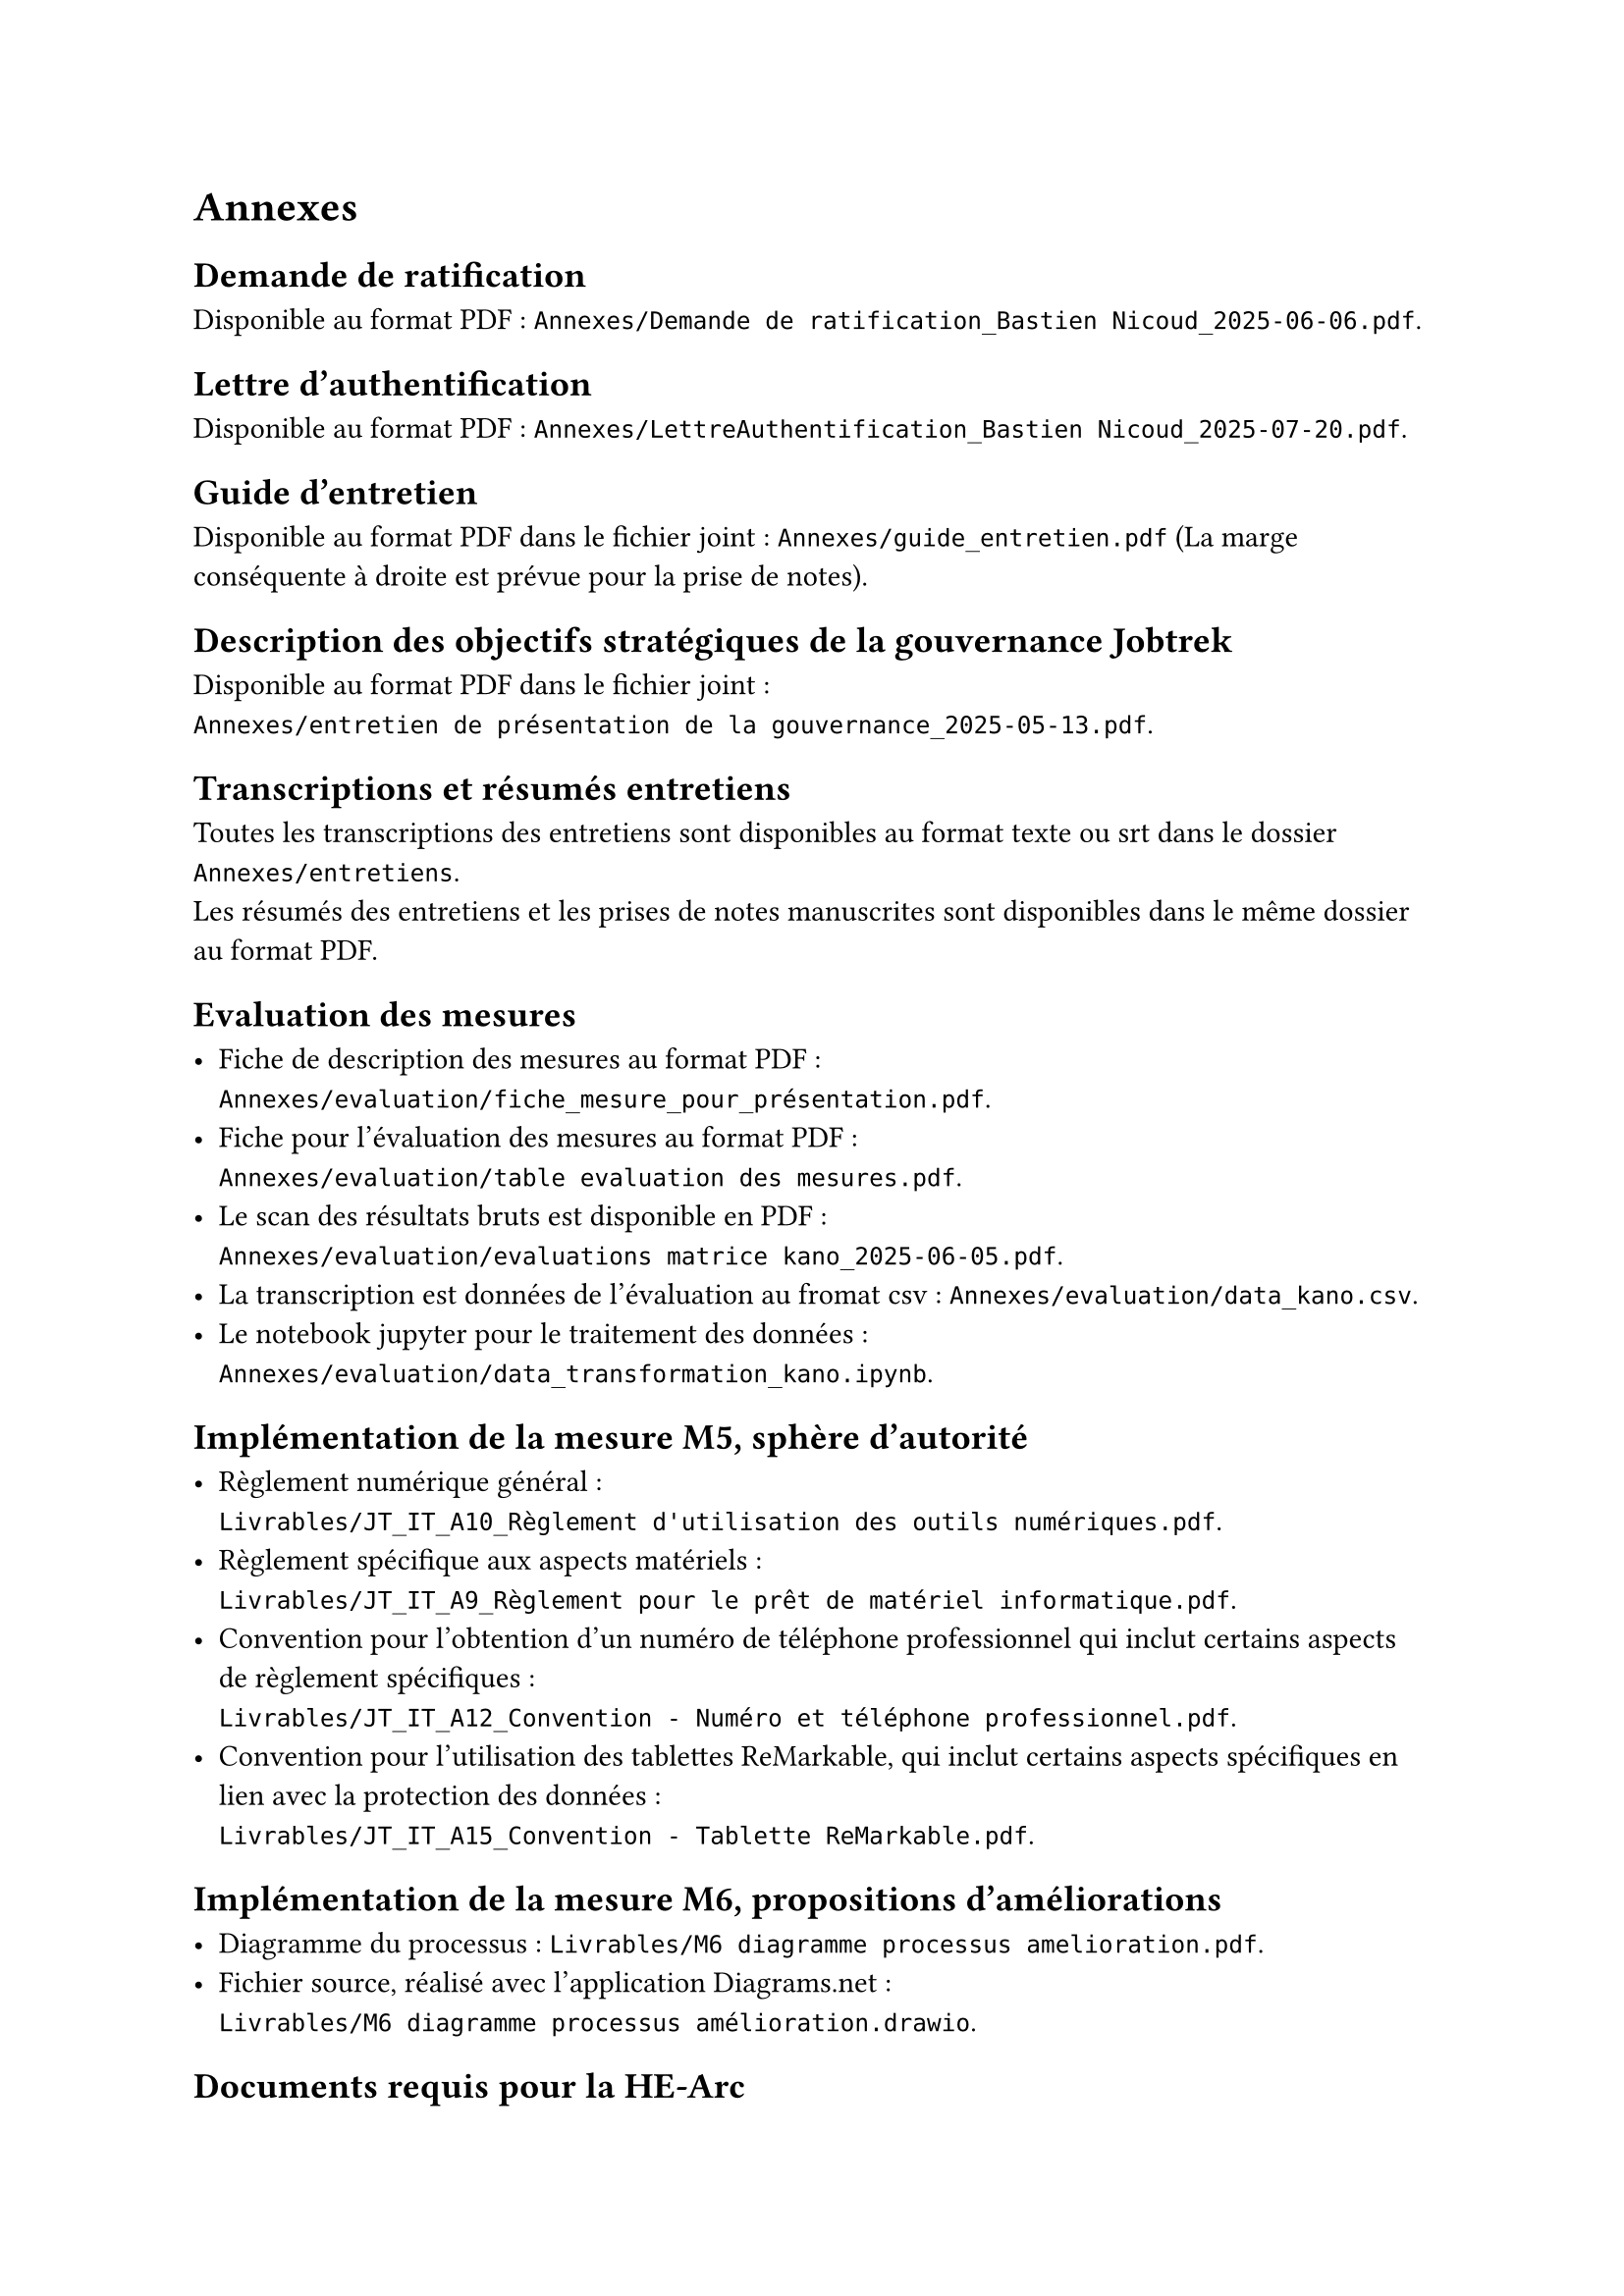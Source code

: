 
= Annexes

== Demande de ratification <annexe-demande-de-ratification>

Disponible au format PDF : `Annexes/Demande de ratification_Bastien Nicoud_2025-06-06.pdf`.

== Lettre d'authentification <annexe-lettre-authentification>

Disponible au format PDF : `Annexes/LettreAuthentification_Bastien Nicoud_2025-07-20.pdf`.

== Guide d'entretien <annexe-guide-entretien>

Disponible au format PDF dans le fichier joint : `Annexes/guide_entretien.pdf` (La marge conséquente à droite est prévue pour la prise de notes).

== Description des objectifs stratégiques de la gouvernance Jobtrek <annexe-objectifs-gouvernance>

Disponible au format PDF dans le fichier joint : \ `Annexes/entretien de présentation de la gouvernance_2025-05-13.pdf`.

== Transcriptions et résumés entretiens <annexe-entretiens>

Toutes les transcriptions des entretiens sont disponibles au format texte ou srt dans le dossier `Annexes/entretiens`. \
Les résumés des entretiens et les prises de notes manuscrites sont disponibles dans le même dossier au format PDF.

== Evaluation des mesures <annexe-evaluation-mesures>

- Fiche de description des mesures au format PDF : \ `Annexes/evaluation/fiche_mesure_pour_présentation.pdf`. \
- Fiche pour l'évaluation des mesures au format PDF : \ `Annexes/evaluation/table evaluation des mesures.pdf`.
- Le scan des résultats bruts est disponible en PDF : \ `Annexes/evaluation/evaluations matrice kano_2025-06-05.pdf`.
- La transcription est données de l'évaluation au fromat csv : `Annexes/evaluation/data_kano.csv`. \
- Le notebook jupyter pour le traitement des données : \ `Annexes/evaluation/data_transformation_kano.ipynb`.

== Implémentation de la mesure M5, sphère d'autorité <annexe-m5>

- Règlement numérique général : \ `Livrables/JT_IT_A10_Règlement d'utilisation des outils numériques.pdf`.
- Règlement spécifique aux aspects matériels : \ `Livrables/JT_IT_A9_Règlement pour le prêt de matériel informatique.pdf`.
- Convention pour l'obtention d'un numéro de téléphone professionnel qui inclut certains aspects de règlement spécifiques : \ `Livrables/JT_IT_A12_Convention - Numéro et téléphone professionnel.pdf`.
- Convention pour l'utilisation des tablettes ReMarkable, qui inclut certains aspects spécifiques en lien avec la protection des données : \ `Livrables/JT_IT_A15_Convention - Tablette ReMarkable.pdf`.

== Implémentation de la mesure M6, propositions d'améliorations <annexe-m6>

- Diagramme du processus : `Livrables/M6 diagramme processus amelioration.pdf`.
- Fichier source, réalisé avec l'application #link("https://app.diagrams.net/")[Diagrams.net] : \ `Livrables/M6 diagramme processus amélioration.drawio`.

== Documents requis pour la HE-Arc

- Poster : `Librables/poster_Bastien Nicoud.pdf`.
- Fichier source poster : `Librables/poster_Bastien Nicoud.pptx`.
- Résumé du travail : `Livrables/résumé du travail_Bastien Nicoud.docx`

== Fichiers sources du rapport

Ce rapport a été rédigé à l'aide du langage de composition de documents #link("https://typst.app/docs/")[Typst], les sources sont disponibles dans le dossier zip annexé : `Annexes/sources.zip`. Il est possible de visualiser les documents `.typ` directement dans l'editeur #link("https://code.visualstudio.com/")[VS code] en installant l'extension #link("https://myriad-dreamin.github.io/tinymist/")[TinyMist].
